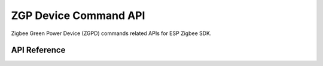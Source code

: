 ZGP Device Command API
======================

Zigbee Green Power Device (ZGPD) commands related APIs for ESP Zigbee SDK.

API Reference
-------------

.. include-build-file:: inc/esp_zigbee_zgpd.inc
